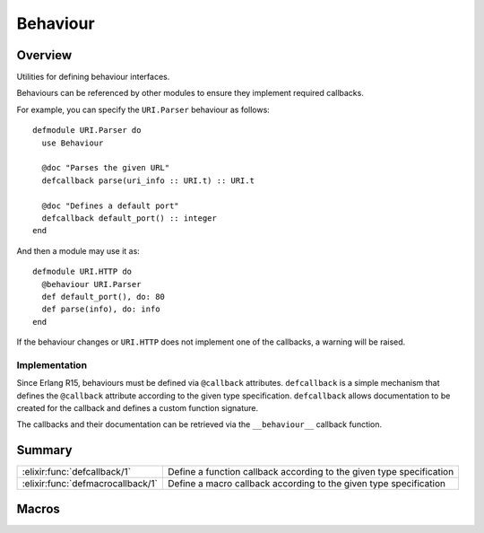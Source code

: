Behaviour
==============================================================

.. elixir:module:: Behaviour

   :mtype: 

Overview
--------

Utilities for defining behaviour interfaces.

Behaviours can be referenced by other modules to ensure they implement
required callbacks.

For example, you can specify the ``URI.Parser`` behaviour as follows:

::

    defmodule URI.Parser do
      use Behaviour

      @doc "Parses the given URL"
      defcallback parse(uri_info :: URI.t) :: URI.t

      @doc "Defines a default port"
      defcallback default_port() :: integer
    end

And then a module may use it as:

::

    defmodule URI.HTTP do
      @behaviour URI.Parser
      def default_port(), do: 80
      def parse(info), do: info
    end

If the behaviour changes or ``URI.HTTP`` does not implement one of the
callbacks, a warning will be raised.

Implementation
~~~~~~~~~~~~~~

Since Erlang R15, behaviours must be defined via ``@callback``
attributes. ``defcallback`` is a simple mechanism that defines the
``@callback`` attribute according to the given type specification.
``defcallback`` allows documentation to be created for the callback and
defines a custom function signature.

The callbacks and their documentation can be retrieved via the
``__behaviour__`` callback function.





Summary
-------

================================= =
:elixir:func:`defcallback/1`      Define a function callback according to the given type specification 

:elixir:func:`defmacrocallback/1` Define a macro callback according to the given type specification 
================================= =







Macros
------

.. elixir:macro:: Behaviour.defcallback/1
   :sig: defcallback(spec)


   
   Define a function callback according to the given type specification.
   
   

.. elixir:macro:: Behaviour.defmacrocallback/1
   :sig: defmacrocallback(spec)


   
   Define a macro callback according to the given type specification.
   
   





